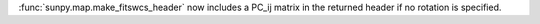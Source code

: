 :func:`sunpy.map.make_fitswcs_header` now includes a PC_ij matrix in the returned
header if no rotation is specified.

